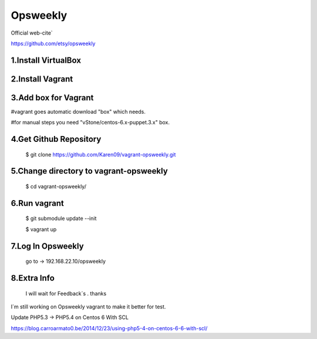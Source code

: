 
Opsweekly
===========
Official web-cite`

https://github.com/etsy/opsweekly

1.Install VirtualBox
--------------------

2.Install Vagrant
-----------------

3.Add box for Vagrant
---------------------------------------

#vagrant goes automatic download "box" which needs.

#for manual steps you need "vStone/centos-6.x-puppet.3.x" box.

4.Get Github Repository
---------------------------------------
  $ git clone https://github.com/Karen09/vagrant-opsweekly.git

5.Change directory to vagrant-opsweekly
---------------------------------------

  $ cd vagrant-opsweekly/


6.Run vagrant
---------------------------------------

  $ git submodule update --init 

  $ vagrant up

7.Log In Opsweekly
---------------------------------------

  go to ->  192.168.22.10/opsweekly


8.Extra Info
---------------------------------------

  I will wait for Feedback`s . thanks

I`m still working on Opsweekly vagrant to make it better for test.

Update PHP5.3 -> PHP5.4 on Centos 6 With SCL

https://blog.carroarmato0.be/2014/12/23/using-php5-4-on-centos-6-6-with-scl/
